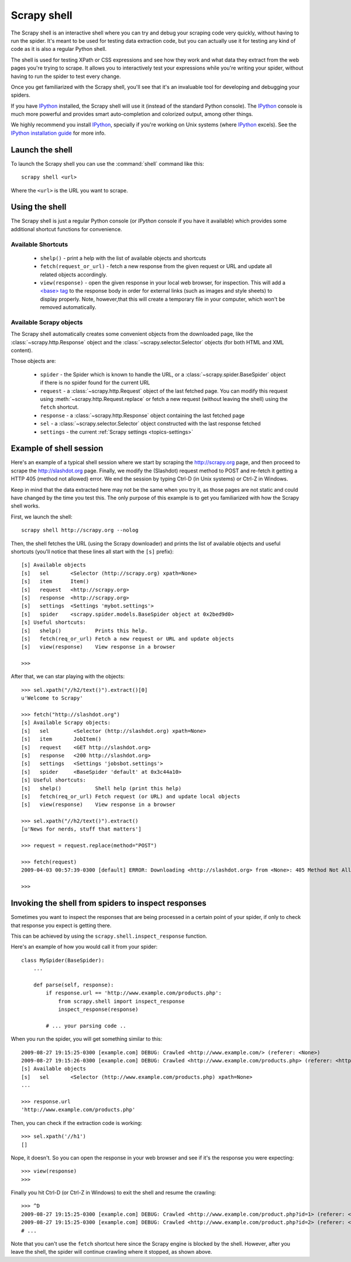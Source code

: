 .. _topics-shell:

============
Scrapy shell
============

The Scrapy shell is an interactive shell where you can try and debug your
scraping code very quickly, without having to run the spider. It's meant to be
used for testing data extraction code, but you can actually use it for testing
any kind of code as it is also a regular Python shell.

The shell is used for testing XPath or CSS expressions and see how they work
and what data they extract from the web pages you're trying to scrape. It
allows you to interactively test your expressions while you're writing your
spider, without having to run the spider to test every change.

Once you get familiarized with the Scrapy shell, you'll see that it's an
invaluable tool for developing and debugging your spiders.

If you have `IPython`_ installed, the Scrapy shell will use it (instead of the
standard Python console). The `IPython`_ console is much more powerful and
provides smart auto-completion and colorized output, among other things.

We highly recommend you install `IPython`_, specially if you're working on
Unix systems (where `IPython`_ excels). See the `IPython installation guide`_
for more info.

.. _IPython: http://ipython.scipy.org/
.. _IPython installation guide: http://ipython.scipy.org/doc/rel-0.9.1/html/install/index.html

Launch the shell
================

To launch the Scrapy shell you can use the :command:`shell` command like
this::

    scrapy shell <url>

Where the ``<url>`` is the URL you want to scrape.

Using the shell
===============

The Scrapy shell is just a regular Python console (or `IPython` console if you
have it available) which provides some additional shortcut functions for
convenience.

Available Shortcuts
-------------------

 * ``shelp()`` - print a help with the list of available objects and shortcuts

 * ``fetch(request_or_url)`` - fetch a new response from the given request or
   URL and update all related objects accordingly.

 * ``view(response)`` - open the given response in your local web browser, for
   inspection. This will add a `\<base\> tag`_ to the response body in order
   for external links (such as images and style sheets) to display properly.
   Note, however,that this will create a temporary file in your computer,
   which won't be removed automatically.

.. _<base> tag: http://www.w3schools.com/TAGS/tag_base.asp

Available Scrapy objects
-------------------------

The Scrapy shell automatically creates some convenient objects from the
downloaded page, like the :class:`~scrapy.http.Response` object and the
:class:`~scrapy.selector.Selector` objects (for both HTML and XML
content).

Those objects are:

 * ``spider`` - the Spider which is known to handle the URL, or a
   :class:`~scrapy.spider.BaseSpider` object if there is no spider found for
   the current URL

 * ``request`` - a :class:`~scrapy.http.Request` object of the last fetched
   page. You can modify this request using :meth:`~scrapy.http.Request.replace` or
   fetch a new request (without leaving the shell) using the ``fetch``
   shortcut.

 * ``response`` - a :class:`~scrapy.http.Response` object containing the last
   fetched page

 * ``sel`` - a :class:`~scrapy.selector.Selector` object constructed
   with the last response fetched

 * ``settings`` - the current :ref:`Scrapy settings <topics-settings>`

Example of shell session
========================

Here's an example of a typical shell session where we start by scraping the
http://scrapy.org page, and then proceed to scrape the http://slashdot.org
page. Finally, we modify the (Slashdot) request method to POST and re-fetch it
getting a HTTP 405 (method not allowed) error. We end the session by typing
Ctrl-D (in Unix systems) or Ctrl-Z in Windows.

Keep in mind that the data extracted here may not be the same when you try it,
as those pages are not static and could have changed by the time you test this.
The only purpose of this example is to get you familiarized with how the Scrapy
shell works.

First, we launch the shell::

    scrapy shell http://scrapy.org --nolog

Then, the shell fetches the URL (using the Scrapy downloader) and prints the
list of available objects and useful shortcuts (you'll notice that these lines
all start with the ``[s]`` prefix)::

    [s] Available objects
    [s]   sel       <Selector (http://scrapy.org) xpath=None>
    [s]   item      Item()
    [s]   request   <http://scrapy.org>
    [s]   response  <http://scrapy.org>
    [s]   settings  <Settings 'mybot.settings'>
    [s]   spider    <scrapy.spider.models.BaseSpider object at 0x2bed9d0>
    [s] Useful shortcuts:
    [s]   shelp()           Prints this help.
    [s]   fetch(req_or_url) Fetch a new request or URL and update objects
    [s]   view(response)    View response in a browser

    >>>

After that, we can star playing with the objects::

    >>> sel.xpath("//h2/text()").extract()[0]
    u'Welcome to Scrapy'

    >>> fetch("http://slashdot.org")
    [s] Available Scrapy objects:
    [s]   sel        <Selector (http://slashdot.org) xpath=None>
    [s]   item       JobItem()
    [s]   request    <GET http://slashdot.org>
    [s]   response   <200 http://slashdot.org>
    [s]   settings   <Settings 'jobsbot.settings'>
    [s]   spider     <BaseSpider 'default' at 0x3c44a10>
    [s] Useful shortcuts:
    [s]   shelp()           Shell help (print this help)
    [s]   fetch(req_or_url) Fetch request (or URL) and update local objects
    [s]   view(response)    View response in a browser

    >>> sel.xpath("//h2/text()").extract()
    [u'News for nerds, stuff that matters']

    >>> request = request.replace(method="POST")

    >>> fetch(request)
    2009-04-03 00:57:39-0300 [default] ERROR: Downloading <http://slashdot.org> from <None>: 405 Method Not Allowed

    >>> 

.. _topics-shell-inspect-response:

Invoking the shell from spiders to inspect responses
====================================================

Sometimes you want to inspect the responses that are being processed in a
certain point of your spider, if only to check that response you expect is
getting there.

This can be achieved by using the ``scrapy.shell.inspect_response`` function.

Here's an example of how you would call it from your spider::

    class MySpider(BaseSpider):
        ...

        def parse(self, response):
            if response.url == 'http://www.example.com/products.php':
                from scrapy.shell import inspect_response
                inspect_response(response)

            # ... your parsing code ..

When you run the spider, you will get something similar to this::

    2009-08-27 19:15:25-0300 [example.com] DEBUG: Crawled <http://www.example.com/> (referer: <None>)
    2009-08-27 19:15:26-0300 [example.com] DEBUG: Crawled <http://www.example.com/products.php> (referer: <http://www.example.com/>)
    [s] Available objects
    [s]   sel       <Selector (http://www.example.com/products.php) xpath=None>
    ...

    >>> response.url
    'http://www.example.com/products.php'

Then, you can check if the extraction code is working::

    >>> sel.xpath('//h1')
    []

Nope, it doesn't. So you can open the response in your web browser and see if
it's the response you were expecting::

    >>> view(response)
    >>>

Finally you hit Ctrl-D (or Ctrl-Z in Windows) to exit the shell and resume the
crawling::

    >>> ^D
    2009-08-27 19:15:25-0300 [example.com] DEBUG: Crawled <http://www.example.com/product.php?id=1> (referer: <None>)
    2009-08-27 19:15:25-0300 [example.com] DEBUG: Crawled <http://www.example.com/product.php?id=2> (referer: <None>)
    # ...

Note that you can't use the ``fetch`` shortcut here since the Scrapy engine is
blocked by the shell. However, after you leave the shell, the spider will
continue crawling where it stopped, as shown above.

